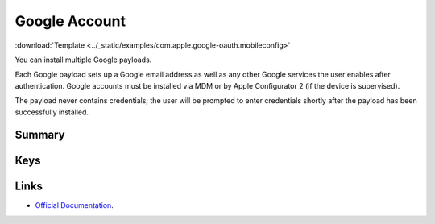 .. _payloadtype-com.apple.google-oauth:

Google Account
==============
:download:`Template <../_static/examples/com.apple.google-oauth.mobileconfig>`

You can install multiple Google payloads.

Each Google payload sets up a Google email address as well as any other Google services the user enables after authentication.
Google accounts must be installed via MDM or by Apple Configurator 2 (if the device is supervised).

The payload never contains credentials; the user will be prompted to enter credentials shortly after the
payload has been successfully installed.

Summary
-------

.. pfmheader:: /_static/manifests/com.apple.google-oauth manifest.plist
.. pfm:: /_static/manifests/com.apple.google-oauth manifest.plist

Keys
----

.. pfmkey:: AccountDescription /_static/manifests/com.apple.google-oauth manifest.plist
.. pfmkey:: AccountName /_static/manifests/com.apple.google-oauth manifest.plist
.. pfmkey:: EmailAddress /_static/manifests/com.apple.google-oauth manifest.plist

Links
-----

- `Official Documentation <https://developer.apple.com/library/content/featuredarticles/iPhoneConfigurationProfileRef/Introduction/Introduction.html#//apple_ref/doc/uid/TP40010206-CH1-SW610>`_.

